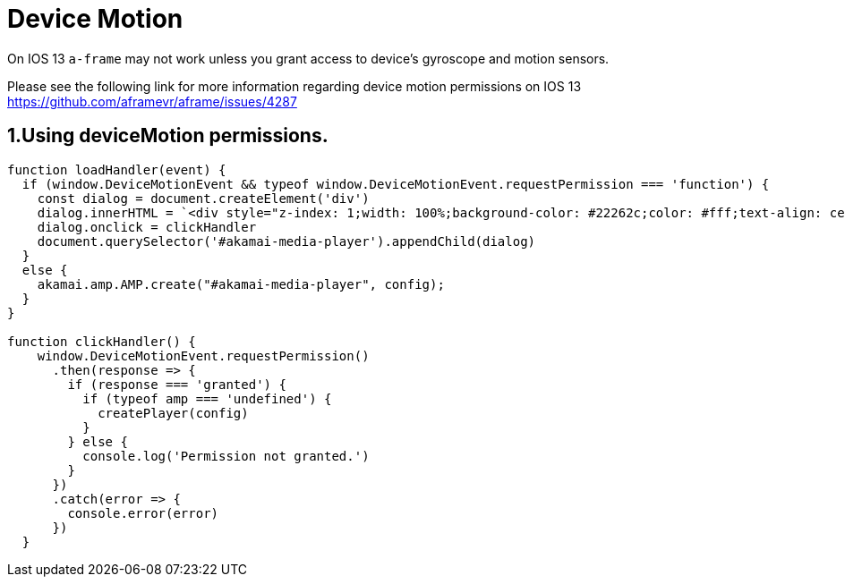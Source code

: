 = Device Motion

On IOS 13 `a-frame` may not work unless you grant access to device's gyroscope and motion sensors.

Please see the following link for more information regarding device motion permissions on IOS 13 https://github.com/aframevr/aframe/issues/4287

== 1.Using deviceMotion permissions.

[source, javascript]
----


function loadHandler(event) {
  if (window.DeviceMotionEvent && typeof window.DeviceMotionEvent.requestPermission === 'function') {
    const dialog = document.createElement('div')
    dialog.innerHTML = `<div style="z-index: 1;width: 100%;background-color: #22262c;color: #fff;text-align: center;cursor: pointer;">Click here to enable DeviceMotion Sensor</div>`
    dialog.onclick = clickHandler
    document.querySelector('#akamai-media-player').appendChild(dialog)
  }
  else {
    akamai.amp.AMP.create("#akamai-media-player", config);
  }
}

function clickHandler() {
    window.DeviceMotionEvent.requestPermission()
      .then(response => {
        if (response === 'granted') {
          if (typeof amp === 'undefined') {
            createPlayer(config)
          }
        } else {
          console.log('Permission not granted.')
        }
      })
      .catch(error => {
        console.error(error)
      })
  }
----
